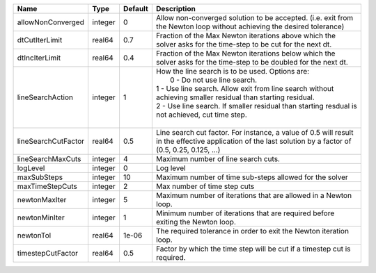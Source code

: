 

=================== ======= ======= ============================================================================================================================================================================================================================================================================================= 
Name                Type    Default Description                                                                                                                                                                                                                                                                                   
=================== ======= ======= ============================================================================================================================================================================================================================================================================================= 
allowNonConverged   integer 0       Allow non-converged solution to be accepted. (i.e. exit from the Newton loop without achieving the desired tolerance)                                                                                                                                                                         
dtCutIterLimit      real64  0.7     Fraction of the Max Newton iterations above which the solver asks for the time-step to be cut for the next dt.                                                                                                                                                                                
dtIncIterLimit      real64  0.4     Fraction of the Max Newton iterations below which the solver asks for the time-step to be doubled for the next dt.                                                                                                                                                                            
lineSearchAction    integer 1       | How the line search is to be used. Options are:                                                                                                                                                                                                                                               
                                    |  0 - Do not use line search.                                                                                                                                                                                                                                                                  
                                    | 1 - Use line search. Allow exit from line search without achieving smaller residual than starting residual.                                                                                                                                                                                   
                                    | 2 - Use line search. If smaller residual than starting resdual is not achieved, cut time step.                                                                                                                                                                                                
                                    |                                                                                                                                                                                                                                                                                               
lineSearchCutFactor real64  0.5     Line search cut factor. For instance, a value of 0.5 will result in the effective application of the last solution by a factor of (0.5, 0.25, 0.125, ...)                                                                                                                                     
lineSearchMaxCuts   integer 4       Maximum number of line search cuts.                                                                                                                                                                                                                                                           
logLevel            integer 0       Log level                                                                                                                                                                                                                                                                                     
maxSubSteps         integer 10      Maximum number of time sub-steps allowed for the solver                                                                                                                                                                                                                                       
maxTimeStepCuts     integer 2       Max number of time step cuts                                                                                                                                                                                                                                                                  
newtonMaxIter       integer 5       Maximum number of iterations that are allowed in a Newton loop.                                                                                                                                                                                                                               
newtonMinIter       integer 1       Minimum number of iterations that are required before exiting the Newton loop.                                                                                                                                                                                                                
newtonTol           real64  1e-06   The required tolerance in order to exit the Newton iteration loop.                                                                                                                                                                                                                            
timestepCutFactor   real64  0.5     Factor by which the time step will be cut if a timestep cut is required.                                                                                                                                                                                                                      
=================== ======= ======= ============================================================================================================================================================================================================================================================================================= 


